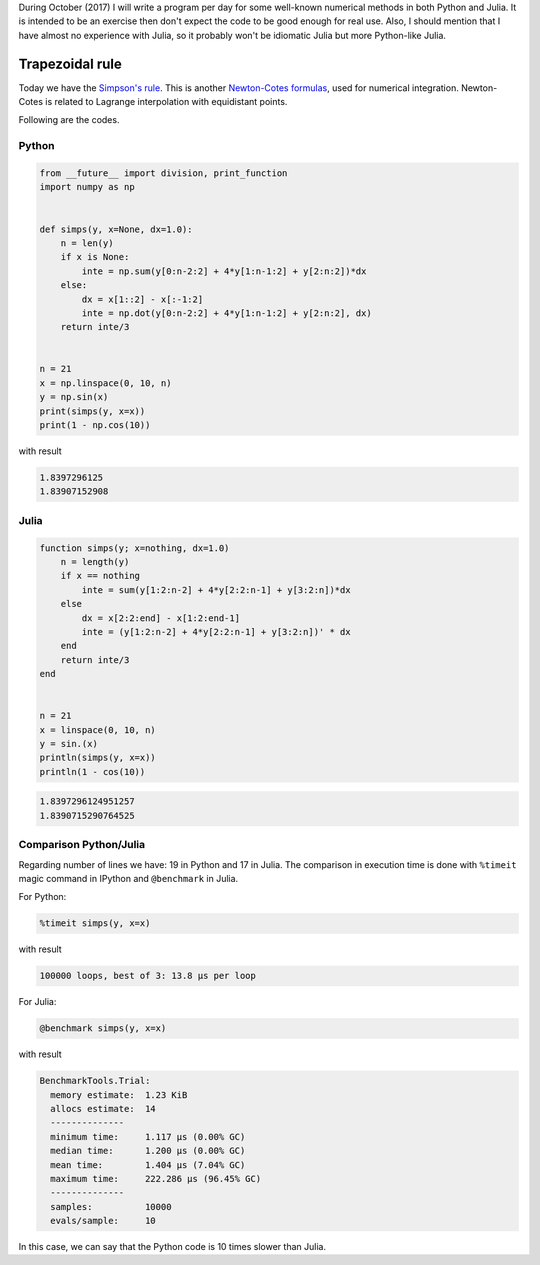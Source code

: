 .. title: Numerical methods challenge: Day 15
.. slug: numerical-15
.. date: 2017-10-17 16:22:06 UTC-05:00
.. tags: mathjax, numerical methods, python, julia, scientific computing, quadrature
.. category: Scientific Computing
.. link:
.. description:
.. type: text

During October (2017) I will write a program per day for some well-known
numerical methods in both Python and Julia. It is intended to be an exercise
then don't expect the code to be good enough for real use. Also,
I should mention that I have almost no experience with Julia, so it
probably won't be idiomatic Julia but more Python-like Julia.

Trapezoidal rule
================

Today we have the `Simpson's rule <https://en.wikipedia.org/wiki/Simpson%27s_rule>`_.
This is another `Newton-Cotes formulas <https://en.wikipedia.org/wiki/Newton%E2%80%93Cotes_formulas>`_, used for numerical integration. Newton-Cotes is related to
Lagrange interpolation with equidistant points.


Following are the codes.

Python
------

.. code:: python

    from __future__ import division, print_function
    import numpy as np


    def simps(y, x=None, dx=1.0):
        n = len(y)
        if x is None:
            inte = np.sum(y[0:n-2:2] + 4*y[1:n-1:2] + y[2:n:2])*dx
        else:
            dx = x[1::2] - x[:-1:2]
            inte = np.dot(y[0:n-2:2] + 4*y[1:n-1:2] + y[2:n:2], dx)
        return inte/3


    n = 21
    x = np.linspace(0, 10, n)
    y = np.sin(x)
    print(simps(y, x=x))
    print(1 - np.cos(10))


with result

.. code:: python

    1.8397296125
    1.83907152908

Julia
-----

.. code:: julia

    function simps(y; x=nothing, dx=1.0)
        n = length(y)
        if x == nothing
            inte = sum(y[1:2:n-2] + 4*y[2:2:n-1] + y[3:2:n])*dx
        else
            dx = x[2:2:end] - x[1:2:end-1]
            inte = (y[1:2:n-2] + 4*y[2:2:n-1] + y[3:2:n])' * dx
        end
        return inte/3
    end


    n = 21
    x = linspace(0, 10, n)
    y = sin.(x)
    println(simps(y, x=x))
    println(1 - cos(10))


.. code:: julia

    1.8397296124951257
    1.8390715290764525


Comparison Python/Julia
-----------------------

Regarding number of lines we have: 19 in Python and 17 in Julia. The comparison
in execution time is done with ``%timeit`` magic command in IPython and
``@benchmark`` in Julia.

For Python:

.. code:: IPython

    %timeit simps(y, x=x)

with result

.. code::

    100000 loops, best of 3: 13.8 µs per loop

For Julia:

.. code:: julia

    @benchmark simps(y, x=x)


with result

.. code:: julia

    BenchmarkTools.Trial:
      memory estimate:  1.23 KiB
      allocs estimate:  14
      --------------
      minimum time:     1.117 μs (0.00% GC)
      median time:      1.200 μs (0.00% GC)
      mean time:        1.404 μs (7.04% GC)
      maximum time:     222.286 μs (96.45% GC)
      --------------
      samples:          10000
      evals/sample:     10


In this case, we can say that the Python code is 10 times slower than Julia.
